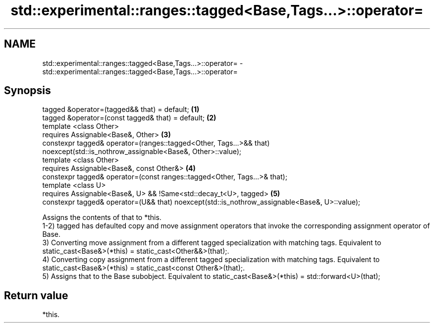 .TH std::experimental::ranges::tagged<Base,Tags...>::operator= 3 "2020.03.24" "http://cppreference.com" "C++ Standard Libary"
.SH NAME
std::experimental::ranges::tagged<Base,Tags...>::operator= \- std::experimental::ranges::tagged<Base,Tags...>::operator=

.SH Synopsis

  tagged &operator=(tagged&& that) = default;                                                  \fB(1)\fP
  tagged &operator=(const tagged& that) = default;                                             \fB(2)\fP
  template <class Other>
  requires Assignable<Base&, Other>                                                            \fB(3)\fP
  constexpr tagged& operator=(ranges::tagged<Other, Tags...>&& that)
  noexcept(std::is_nothrow_assignable<Base&, Other>::value);
  template <class Other>
  requires Assignable<Base&, const Other&>                                                     \fB(4)\fP
  constexpr tagged& operator=(const ranges::tagged<Other, Tags...>& that);
  template <class U>
  requires Assignable<Base&, U> && !Same<std::decay_t<U>, tagged>                              \fB(5)\fP
  constexpr tagged& operator=(U&& that) noexcept(std::is_nothrow_assignable<Base&, U>::value);

  Assigns the contents of that to *this.
  1-2) tagged has defaulted copy and move assignment operators that invoke the corresponding assignment operator of Base.
  3) Converting move assignment from a different tagged specialization with matching tags. Equivalent to static_cast<Base&>(*this) = static_cast<Other&&>(that);.
  4) Converting copy assignment from a different tagged specialization with matching tags. Equivalent to static_cast<Base&>(*this) = static_cast<const Other&>(that);.
  5) Assigns that to the Base subobject. Equivalent to static_cast<Base&>(*this) = std::forward<U>(that);

.SH Return value

  *this.



